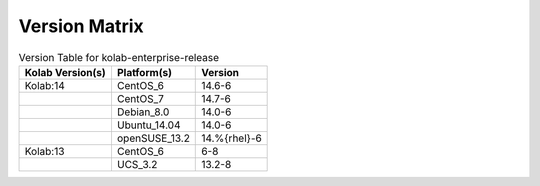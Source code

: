 .. _about-kolab-enterprise-release-version-matrix:

Version Matrix
==============

.. table:: Version Table for kolab-enterprise-release

    +---------------------+---------------+--------------------------------------+
    | Kolab Version(s)    | Platform(s)   | Version                              |
    +=====================+===============+======================================+
    | Kolab:14            | CentOS_6      | 14.6-6                               |
    +---------------------+---------------+--------------------------------------+
    |                     | CentOS_7      | 14.7-6                               |
    +---------------------+---------------+--------------------------------------+
    |                     | Debian_8.0    | 14.0-6                               |
    +---------------------+---------------+--------------------------------------+
    |                     | Ubuntu_14.04  | 14.0-6                               |
    +---------------------+---------------+--------------------------------------+
    |                     | openSUSE_13.2 | 14.%{rhel}-6                         |
    +---------------------+---------------+--------------------------------------+
    | Kolab:13            | CentOS_6      | 6-8                                  |
    +---------------------+---------------+--------------------------------------+
    |                     | UCS_3.2       | 13.2-8                               |
    +---------------------+---------------+--------------------------------------+
